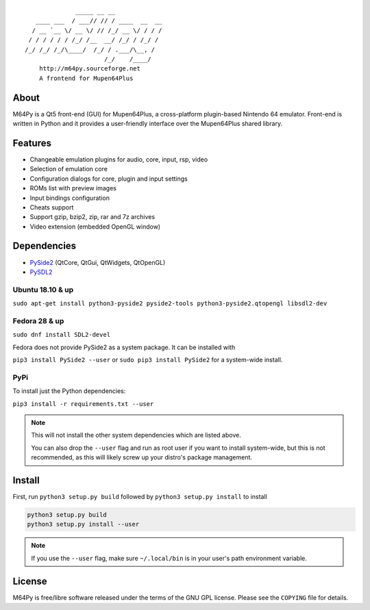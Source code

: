 ::

                  _____ __ __
       ____ ___  / ___// // / ____  __  __
      / __ `__ \/ __ \/ // /_/ __ \/ / / /
     / / / / / / /_/ /__  __/ /_/ / /_/ /
    /_/ /_/ /_/\____/  /_/ / .___/\__, /
                          /_/    /____/
        http://m64py.sourceforge.net
        A frontend for Mupen64Plus


About
=====

M64Py is a Qt5 front-end (GUI) for Mupen64Plus, a cross-platform
plugin-based Nintendo 64 emulator. Front-end is written in Python and it
provides a user-friendly interface over the Mupen64Plus shared library.

Features
========

* Changeable emulation plugins for audio, core, input, rsp, video
* Selection of emulation core
* Configuration dialogs for core, plugin and input settings
* ROMs list with preview images
* Input bindings configuration
* Cheats support
* Support gzip, bzip2, zip, rar and 7z archives
* Video extension (embedded OpenGL window)

Dependencies
============

* `PySide2 <https://www.qt.io/qt-for-python>`_ (QtCore, QtGui, QtWidgets, QtOpenGL)
* `PySDL2 <https://pysdl2.readthedocs.io>`_

Ubuntu 18.10 & up
++++++

``sudo apt-get install python3-pyside2 pyside2-tools python3-pyside2.qtopengl
libsdl2-dev``

Fedora 28 & up
++++++

``sudo dnf install SDL2-devel``

Fedora does not provide PySide2 as a system package. It can be installed with

``pip3 install PySide2 --user``
or
``sudo pip3 install PySide2`` for a system-wide install.

PyPi
++++

To install just the Python dependencies:

``pip3 install -r requirements.txt --user``

.. note::

  This will not install the other system dependencies which are listed above.

  You can also drop the ``--user`` flag and run as root user if you want to
  install system-wide, but this is not recommended, as this will likely
  screw up your distro's package management.

Install
=======

First, run ``python3 setup.py build`` followed by  ``python3 setup.py install``
to install

.. code::

  python3 setup.py build
  python3 setup.py install --user

.. note::

  If you use the ``--user`` flag, make sure ``~/.local/bin`` is in your
  user's path environment variable.

License
=======

M64Py is free/libre software released under the terms of the GNU GPL license.
Please see the ``COPYING`` file for details.
